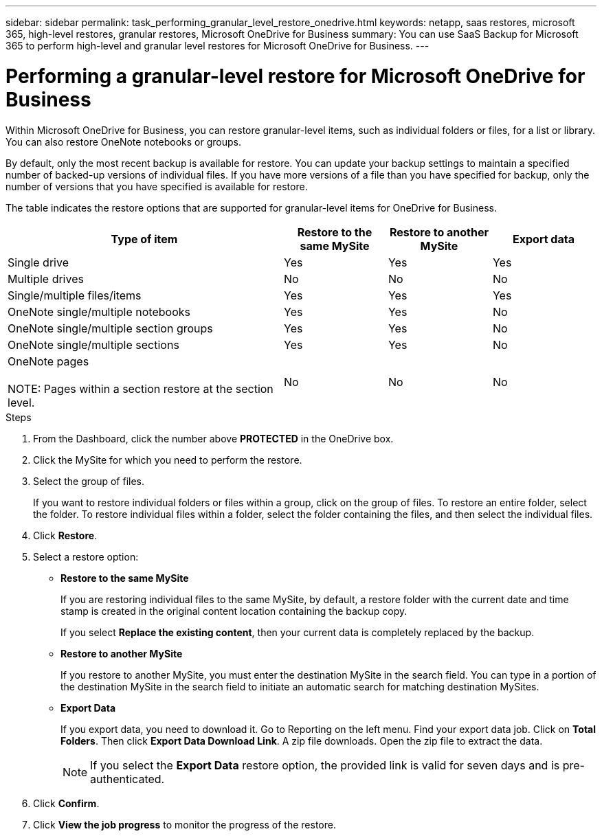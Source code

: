 ---
sidebar: sidebar
permalink: task_performing_granular_level_restore_onedrive.html
keywords: netapp, saas restores, microsoft 365, high-level restores, granular restores, Microsoft OneDrive for Business
summary: You can use SaaS Backup for Microsoft 365 to perform high-level and granular level restores for Microsoft OneDrive for Business.
---

= Performing a granular-level restore for Microsoft OneDrive for Business
:toc: macro
:toclevels: 1
:hardbreaks:
:nofooter:
:icons: font
:linkattrs:
:imagesdir: ./media/

[.lead]
Within Microsoft OneDrive for Business, you can restore granular-level items, such as individual folders or files, for a list or library. You can also restore OneNote notebooks or groups.

By default, only the most recent backup is available for restore. You can update your backup settings to maintain a specified number of backed-up versions of individual files. If you have more versions of a file than you have specified for backup, only the number of versions that you have specified is available for restore.

The table indicates the restore options that are supported for granular-level items for OneDrive for Business.
[cols=4*,options="header",cols="64,24a,24a,24a"]
|===
|Type of item
|Restore to the same MySite
|Restore to another MySite
|Export data
|Single drive|
Yes
|Yes
|Yes
|Multiple drives
|No
|No
|No
|Single/multiple files/items|
Yes
|Yes
|Yes
|OneNote single/multiple notebooks|
Yes
|Yes
|No
|OneNote single/multiple section groups|
Yes
|Yes
|No
|OneNote single/multiple sections|
Yes
|Yes
|No
|OneNote pages

NOTE: Pages within a section restore at the section level.

|
No
|No
|No

|===

.Steps

. From the Dashboard, click the number above *PROTECTED* in the OneDrive box.
.	Click the MySite for which you need to perform the restore.
. Select the group of files.
+
If you want to restore individual folders or files within a group, click on the group of files. To restore an entire folder, select the folder. To restore individual files within a folder, select the folder containing the files, and then select the individual files.

. Click *Restore*.
. Select a restore option:
* *Restore to the same MySite*
+
If you are restoring individual files to the same MySite, by default, a restore folder with the current date and time stamp is created in the original content location containing the backup copy.
+
If you select *Replace the existing content*, then your current data is completely replaced by the backup.

* *Restore to another MySite*
+
If you restore to another MySite, you must enter the destination MySite in the search field. You can type in a portion of the destination MySite in the search field to initiate an automatic search for matching destination MySites.

* *Export Data*
+
If you export data, you need to download it. Go to Reporting on the left menu. Find your export data job. Click on *Total Folders*. Then click *Export Data Download Link*. A zip file downloads. Open the zip file to extract the data.
+
NOTE: If you select the *Export Data* restore option, the provided link is valid for seven days and is pre-authenticated.

. Click *Confirm*.
. Click *View the job progress* to monitor the progress of the restore.
